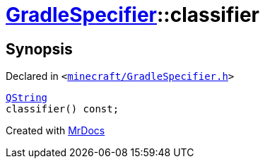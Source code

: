 [#GradleSpecifier-classifier]
= xref:GradleSpecifier.adoc[GradleSpecifier]::classifier
:relfileprefix: ../
:mrdocs:


== Synopsis

Declared in `&lt;https://github.com/PrismLauncher/PrismLauncher/blob/develop/minecraft/GradleSpecifier.h#L124[minecraft&sol;GradleSpecifier&period;h]&gt;`

[source,cpp,subs="verbatim,replacements,macros,-callouts"]
----
xref:QString.adoc[QString]
classifier() const;
----



[.small]#Created with https://www.mrdocs.com[MrDocs]#
